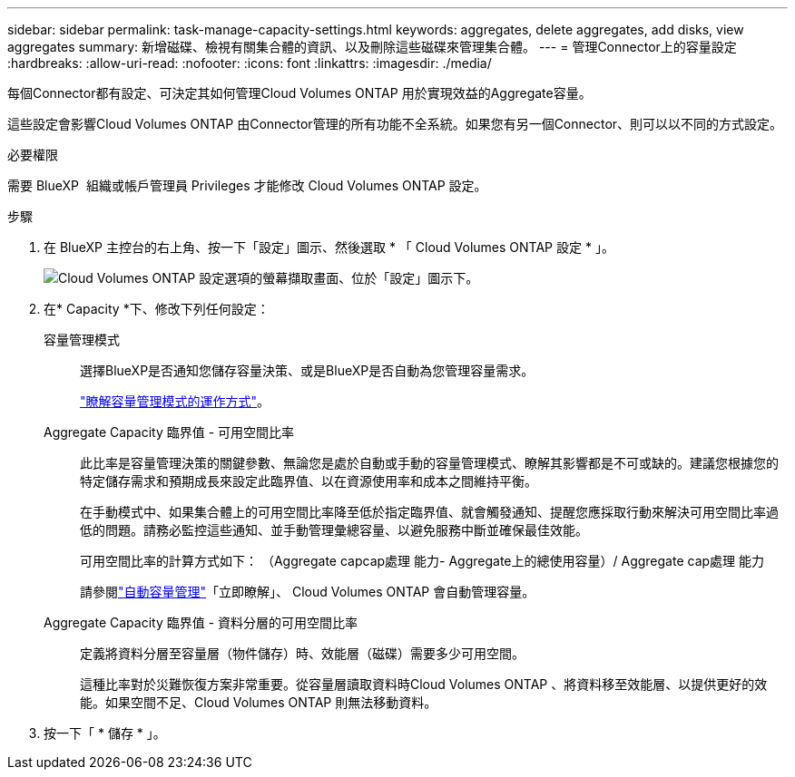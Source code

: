 ---
sidebar: sidebar 
permalink: task-manage-capacity-settings.html 
keywords: aggregates, delete aggregates, add disks, view aggregates 
summary: 新增磁碟、檢視有關集合體的資訊、以及刪除這些磁碟來管理集合體。 
---
= 管理Connector上的容量設定
:hardbreaks:
:allow-uri-read: 
:nofooter: 
:icons: font
:linkattrs: 
:imagesdir: ./media/


[role="lead"]
每個Connector都有設定、可決定其如何管理Cloud Volumes ONTAP 用於實現效益的Aggregate容量。

這些設定會影響Cloud Volumes ONTAP 由Connector管理的所有功能不全系統。如果您有另一個Connector、則可以以不同的方式設定。

.必要權限
需要 BlueXP  組織或帳戶管理員 Privileges 才能修改 Cloud Volumes ONTAP 設定。

.步驟
. 在 BlueXP 主控台的右上角、按一下「設定」圖示、然後選取 * 「 Cloud Volumes ONTAP 設定 * 」。
+
image::screenshot-settings-cloud-volumes-ontap.png[Cloud Volumes ONTAP 設定選項的螢幕擷取畫面、位於「設定」圖示下。]

. 在* Capacity *下、修改下列任何設定：
+
容量管理模式:: 選擇BlueXP是否通知您儲存容量決策、或是BlueXP是否自動為您管理容量需求。
+
--
link:concept-storage-management.html#capacity-management["瞭解容量管理模式的運作方式"]。

--
Aggregate Capacity 臨界值 - 可用空間比率:: 此比率是容量管理決策的關鍵參數、無論您是處於自動或手動的容量管理模式、瞭解其影響都是不可或缺的。建議您根據您的特定儲存需求和預期成長來設定此臨界值、以在資源使用率和成本之間維持平衡。
+
--
在手動模式中、如果集合體上的可用空間比率降至低於指定臨界值、就會觸發通知、提醒您應採取行動來解決可用空間比率過低的問題。請務必監控這些通知、並手動管理彙總容量、以避免服務中斷並確保最佳效能。

可用空間比率的計算方式如下：
（Aggregate capcap處理 能力- Aggregate上的總使用容量）/ Aggregate cap處理 能力

請參閱link:concept-storage-management.html#automatic-capacity-management["自動容量管理"]「立即瞭解」、 Cloud Volumes ONTAP 會自動管理容量。

--
Aggregate Capacity 臨界值 - 資料分層的可用空間比率:: 定義將資料分層至容量層（物件儲存）時、效能層（磁碟）需要多少可用空間。
+
--
這種比率對於災難恢復方案非常重要。從容量層讀取資料時Cloud Volumes ONTAP 、將資料移至效能層、以提供更好的效能。如果空間不足、Cloud Volumes ONTAP 則無法移動資料。

--


. 按一下「 * 儲存 * 」。


